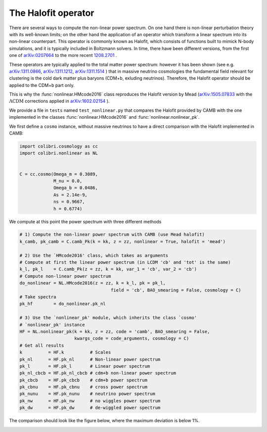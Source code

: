 .. _nonlinear_test:

The Halofit operator
======================================

There are several ways to compute the non-linear power spectrum.
On one hand there is non-linear perturbation theory with its well-known limits; on the other hand the application of an operator which transform a linear spectrum into its non-linear counterpart.
This operator is commonly known as Halofit, which consists of functions built to mimick N-body simulations, and it is typically included in Boltzmann solvers.
In time, there have been different versions, from the first one of `arXiv:0207664 <https://arxiv.org/abs/astro-ph/0207664>`_ to the more recent `1208.2701 <https://arxiv.org/abs/1208.2701>`_ .

These operators are typically applied to the total matter power spectrum: however it has been shown (see e.g. `arXiv:1311.0866 <https://arxiv.org/abs/1311.0866>`_, `arXiv:1311.1212 <https://arxiv.org/abs/1311.1212>`_, `arXiv:1311.1514 <https://arxiv.org/abs/1311.1514>`_ ) that in massive neutrino cosmologies the fundamental field relevant for clustering is the cold dark matter plus baryons (CDM+b, exluding neutrinos).
Therefore, the Halofit operator should be applied to the CDM+b part only.

This is why the :func:`nonlinear.HMcode2016` class reproduces the Halofit version by Mead (`arXiv:1505.07833 <https://arxiv.org/abs/1505.07833>`_ with the :math:`\Lambda\mathrm{CDM}` corrections applied in `arXiv:1602.02154 <https://arxiv.org/abs/1602.02154>`_ ).

We provide a file in ``tests`` named ``test_nonlinear.py`` that compares the Halofit provided by CAMB with the one implemented in the classes :func:`nonlinear.HMcode2016` and :func:`nonlinear.nonlinear_pk`.

We first define a ``cosmo`` instance, without massive neutrinos to have a direct comparison with the Halofit implemented in CAMB:

.. code-block:: python

 import colibri.cosmology as cc
 import colibri.nonlinear as NL


 C = cc.cosmo(Omega_m = 0.3089,
              M_nu = 0.0,
              Omega_b = 0.0486,
              As = 2.14e-9,
              ns = 0.9667,
              h = 0.6774)

We compute at this point the power spectrum with three different methods

.. code-block:: python

 # 1) Compute the non-linear power spectrum with CAMB (use Mead halofit)
 k_camb, pk_camb = C.camb_Pk(k = kk, z = zz, nonlinear = True, halofit = 'mead')

 # 2) Use the `HMcode2016' class, which takes as arguments
 # Compute at first the linear power spectrum (in LCDM 'cb' and 'tot' is the same)
 k_l, pk_l    = C.camb_Pk(z = zz, k = kk, var_1 = 'cb', var_2 = 'cb')
 # Compute non-linear power spectrum
 do_nonlinear = NL.HMcode2016(z = zz, k = k_l, pk = pk_l,
                                    field = 'cb', BAO_smearing = False, cosmology = C)
 # Take spectra
 pk_hf        = do_nonlinear.pk_nl

 # 3) Use the `nonlinear_pk' module, which inherits the class `cosmo'
 # `nonlinear_pk' instance
 HF = NL.nonlinear_pk(k = kk, z = zz, code = 'camb', BAO_smearing = False,
                      kwargs_code = code_arguments, cosmology = C)
 # Get all results
 k          = HF.k          # Scales
 pk_nl      = HF.pk_nl      # Non-linear power spectrum
 pk_l       = HF.pk_l       # Linear power spectrum
 pk_nl_cbcb = HF.pk_nl_cbcb # cdm+b non-linear power spectrum
 pk_cbcb    = HF.pk_cbcb    # cdm+b power spectrum
 pk_cbnu    = HF.pk_cbnu    # cross power spectrum
 pk_nunu    = HF.pk_nunu    # neutrino power spectrum
 pk_nw      = HF.pk_nw      # no wiggles power spectrum
 pk_dw      = HF.pk_dw      # de-wiggled power spectrum

The comparison should look like the figure below, where the maximum deviation is below 1%.

.. image:: ../_static/nonlinear_spectrum.png
   :width: 700



